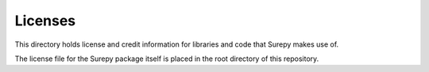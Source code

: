 Licenses
========

This directory holds license and credit information for libraries and code that Surepy makes use of.

The license file for the Surepy package itself is placed in the root directory of this repository.
